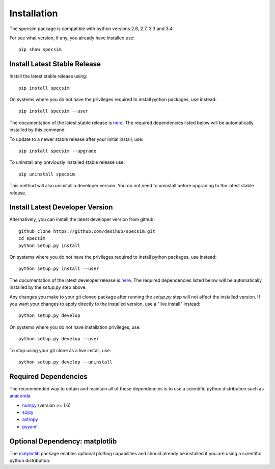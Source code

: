 Installation
============

The specsim package is compatible with python versions 2.6, 2.7, 3.3 and 3.4.

For see what version, if any, you already have installed use::

    pip show specsim

Install Latest Stable Release
-----------------------------

Install the latest stable release using::

    pip install specsim

On systems where you do not have the privileges required to install python
packages, use instead::

    pip install specsim --user

The documentation of the latest stable release is `here
<http://specsim.readthedocs.org/en/stable/>`__. The required dependencies listed
below will be automatically installed by this command.

To update to a newer stable release after your initial install, use::

    pip install specsim --upgrade

To uninstall any previously installed stable release use::

    pip uninstall specsim

This method will also uninstall a developer version.  You do not need to
uninstall before upgrading to the latest stable release.

Install Latest Developer Version
--------------------------------

Alternatively, you can install the latest developer version from github::

    github clone https://github.com/desihub/specsim.git
    cd specsim
    python setup.py install

On systems where you do not have the privileges required to install python
packages, use instead::

    python setup.py install --user

The documentation of the latest developer release is `here
<http://specsim.readthedocs.org/en/latest/>`_. The required dependencies listed
below will be automatically installed by the `setup.py` step above.

Any changes you make to your git cloned package after running the `setup.py`
step will not affect the installed version.  If you want your changes to
apply directly to the installed version, use a "live install" instead::

    python setup.py develop

On systems where you do not have installation privileges, use::

    python setup.py develop --user

To stop using your git clone as a live install, use::

    python setup.py develop --uninstall

Required Dependencies
---------------------

The recommended way to obtain and maintain all of these dependencies is to use
a scientific python distribution such as  `anaconda
<https://store.continuum.io/cshop/anaconda/>`__

* `numpy <http://www.numpy.org/>`__ (version >= 1.6)
* `scipy <http://www.scipy.org/scipylib/index.html>`__
* `astropy <http://www.astropy.org/>`__
* `pyyaml <http://pyyaml.org/wiki/PyYAML>`__

Optional Dependency: matplotlib
-------------------------------

The `matplotlib <http://matplotlib.org>`__ package enables optional plotting
capabilities and should already be installed if you are using a scientific
python distribution.
